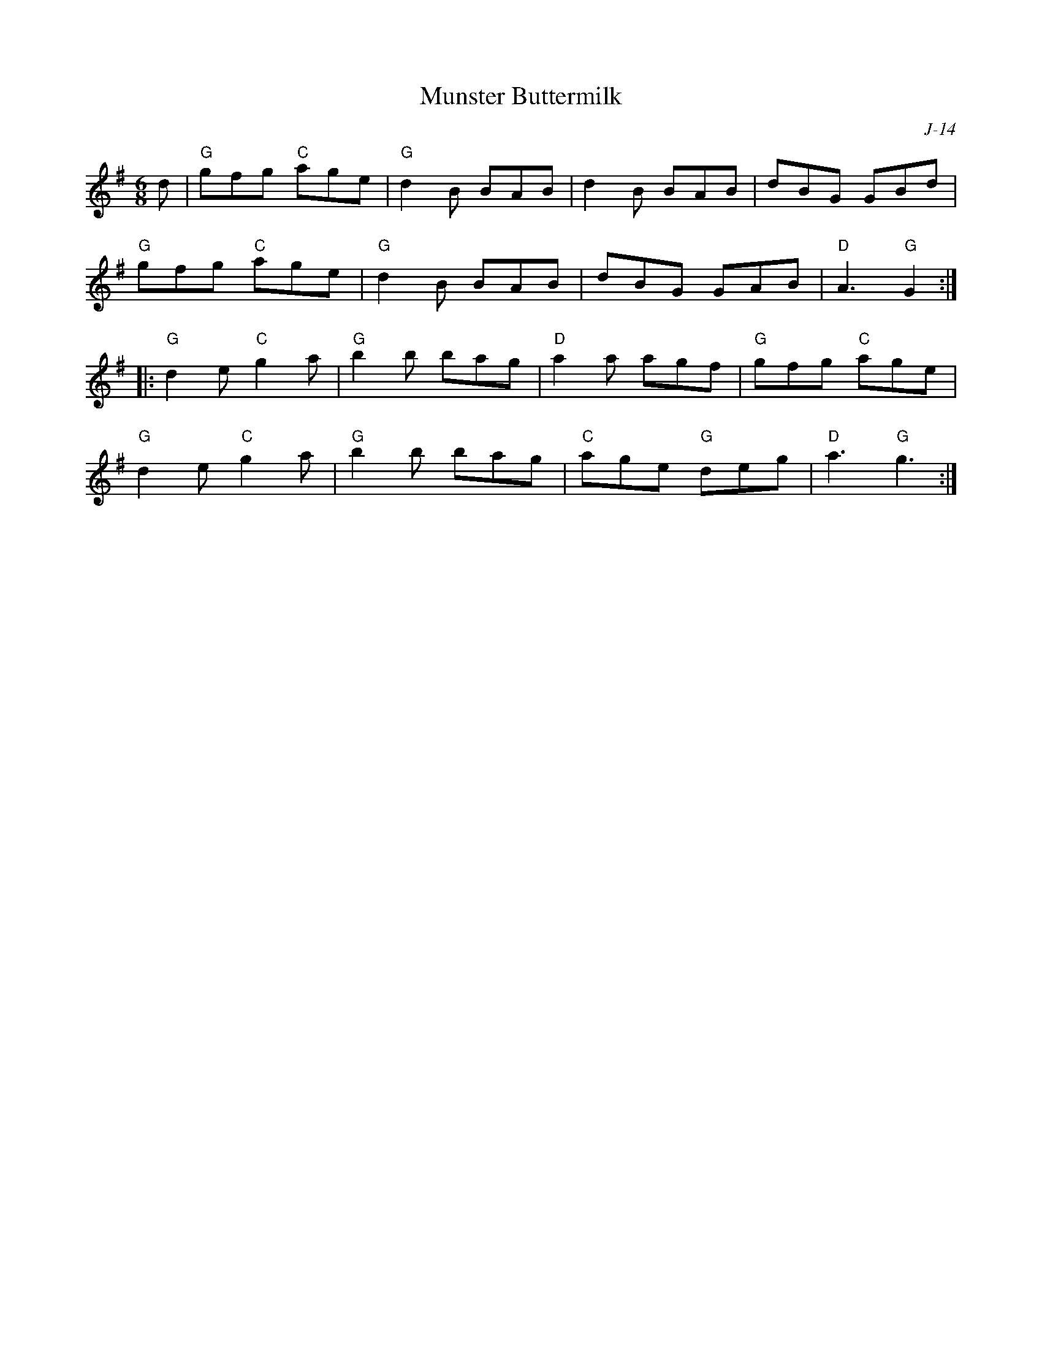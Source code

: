 X:1
T: Munster Buttermilk
C: J-14
M: 6/8
Z:
R: jig
K: G
d| "G"gfg "C"age| "G"d2B BAB| d2B BAB| dBG GBd|
   "G"gfg "C"age| "G"d2B BAB| dBG GAB| "D"A3 "G"G2 :|
|:\
"G"d2e "C"g2a| "G"b2b bag| "D"a2a agf| "G"gfg "C"age|
"G"d2e "C"g2a| "G"b2b bag| "C"age "G"deg| "D"a3 "G"g3 :|
%
